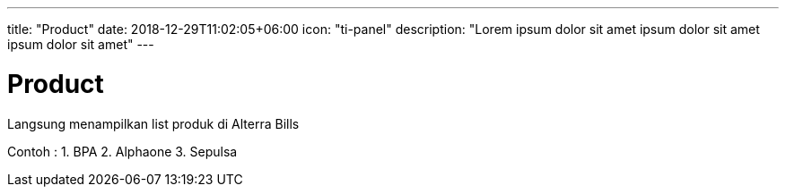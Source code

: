 ---
title: "Product"
date: 2018-12-29T11:02:05+06:00
icon: "ti-panel"
description: "Lorem ipsum dolor sit amet ipsum dolor sit amet ipsum dolor sit amet"
---

= Product

Langsung menampilkan list produk di Alterra Bills

Contoh : 
1. BPA
2. Alphaone
3. Sepulsa
